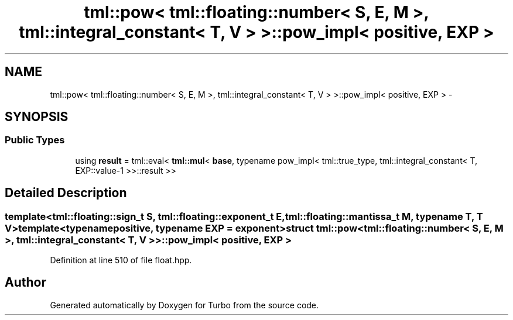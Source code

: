 .TH "tml::pow< tml::floating::number< S, E, M >, tml::integral_constant< T, V > >::pow_impl< positive, EXP >" 3 "Fri Aug 22 2014" "Turbo" \" -*- nroff -*-
.ad l
.nh
.SH NAME
tml::pow< tml::floating::number< S, E, M >, tml::integral_constant< T, V > >::pow_impl< positive, EXP > \- 
.SH SYNOPSIS
.br
.PP
.SS "Public Types"

.in +1c
.ti -1c
.RI "using \fBresult\fP = tml::eval< \fBtml::mul\fP< \fBbase\fP, typename pow_impl< tml::true_type, tml::integral_constant< T, EXP::value-1 >>::result >>"
.br
.in -1c
.SH "Detailed Description"
.PP 

.SS "template<tml::floating::sign_t S, tml::floating::exponent_t E, tml::floating::mantissa_t M, typename T, T V>template<typename positive, typename EXP = exponent>struct tml::pow< tml::floating::number< S, E, M >, tml::integral_constant< T, V > >::pow_impl< positive, EXP >"

.PP
Definition at line 510 of file float\&.hpp\&.

.SH "Author"
.PP 
Generated automatically by Doxygen for Turbo from the source code\&.
